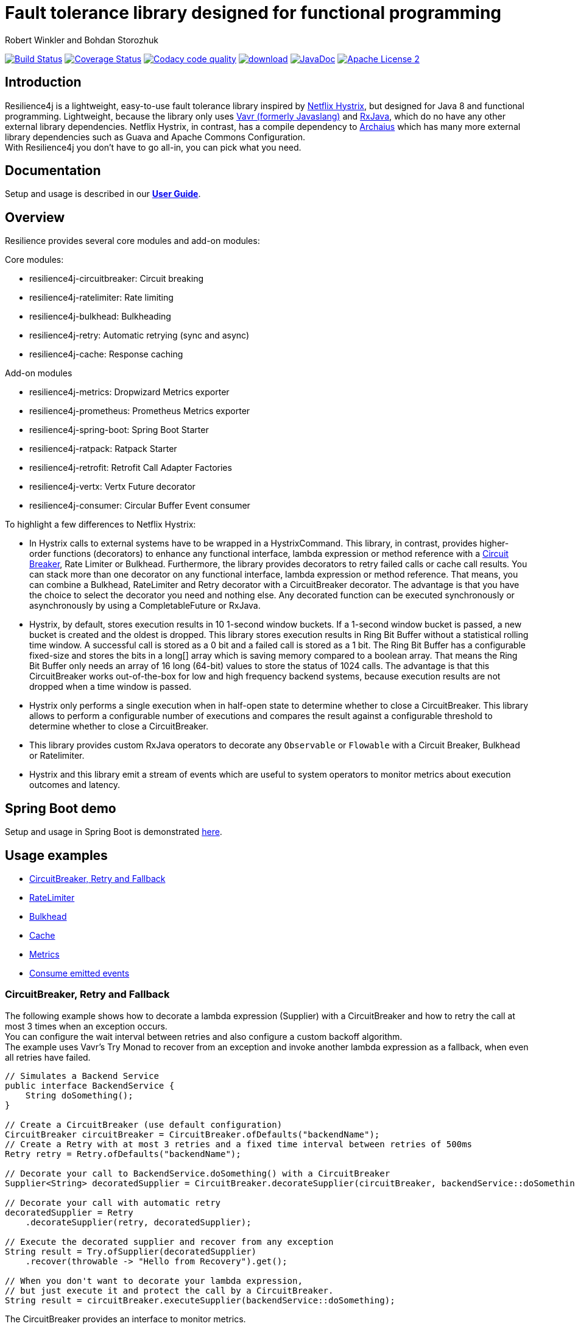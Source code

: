 = Fault tolerance library designed for functional programming
:author: Robert Winkler and Bohdan Storozhuk
:hardbreaks:
:icons:

image:https://travis-ci.org/resilience4j/resilience4j.svg?branch=master["Build Status", link="https://travis-ci.org/resilience4j/resilience4j"] image:https://coveralls.io/repos/github/resilience4j/resilience4j/badge.svg?branch=master&k=1["Coverage Status", link="https://coveralls.io/github/resilience4j/resilience4j?branch=master"] image:https://api.codacy.com/project/badge/Grade/f0295918d02b45d0928d5adc95f6eba1["Codacy code quality", link="https://www.codacy.com/app/robwin/resilience4j?utm_source=github.com&utm_medium=referral&utm_content=resilience4j/resilience4j&utm_campaign=Badge_Grade"] image:https://api.bintray.com/packages/resilience4j/Maven/resilience4j/images/download.svg[link="https://bintray.com/resilience4j/Maven/resilience4j/_latestVersion"] image:http://javadoc.io/badge/io.github.resilience4j/resilience4j.svg[JavaDoc, link="http://javadoc.io/doc/io.github.resilience4j/resilience4j"] image:http://img.shields.io/badge/license-ASF2-blue.svg["Apache License 2", link="http://www.apache.org/licenses/LICENSE-2.0.txt"]

== Introduction

Resilience4j is a lightweight, easy-to-use fault tolerance library inspired by https://github.com/Netflix/Hystrix[Netflix Hystrix], but designed for Java 8 and functional programming. Lightweight, because the library only uses http://www.vavr.io/[Vavr (formerly Javaslang)] and https://github.com/ReactiveX/RxJava[RxJava], which do no have any other external library dependencies. Netflix Hystrix, in contrast, has a compile dependency to https://github.com/Netflix/archaius[Archaius] which has many more external library dependencies such as Guava and Apache Commons Configuration.
With Resilience4j you don't have to go all-in, you can pick what you need.

==  Documentation

Setup and usage is described in our *http://resilience4j.github.io/resilience4j/[User Guide]*.

== Overview

Resilience provides several core modules and add-on modules:

Core modules:

* resilience4j-circuitbreaker: Circuit breaking
* resilience4j-ratelimiter: Rate limiting
* resilience4j-bulkhead: Bulkheading
* resilience4j-retry: Automatic retrying (sync and async)
* resilience4j-cache: Response caching

Add-on modules

* resilience4j-metrics: Dropwizard Metrics exporter
* resilience4j-prometheus: Prometheus Metrics exporter
* resilience4j-spring-boot: Spring Boot Starter
* resilience4j-ratpack: Ratpack Starter
* resilience4j-retrofit: Retrofit Call Adapter Factories
* resilience4j-vertx: Vertx Future decorator
* resilience4j-consumer: Circular Buffer Event consumer

To highlight a few differences to Netflix Hystrix:

* In Hystrix calls to external systems have to be wrapped in a HystrixCommand. This library, in contrast, provides higher-order functions (decorators) to enhance any functional interface, lambda expression or method reference with a http://martinfowler.com/bliki/CircuitBreaker.html[Circuit Breaker], Rate Limiter or Bulkhead. Furthermore, the library provides decorators to retry failed calls or cache call results. You can stack more than one decorator on any functional interface, lambda expression or method reference. That means, you can combine a Bulkhead, RateLimiter and Retry decorator with a CircuitBreaker decorator. The advantage is that you have the choice to select the decorator you need and nothing else. Any decorated function can be executed synchronously or asynchronously by using a CompletableFuture or RxJava.
* Hystrix, by default, stores execution results in 10 1-second window buckets. If a 1-second window bucket is passed, a new bucket is created and the oldest is dropped. This library stores execution results in Ring Bit Buffer without a statistical rolling time window. A successful call is stored as a 0 bit and a failed call is stored as a 1 bit. The Ring Bit Buffer has a configurable fixed-size and stores the bits in a long[] array which is saving memory compared to a boolean array. That means the Ring Bit Buffer only needs an array of 16 long (64-bit) values to store the status of 1024 calls. The advantage is that this CircuitBreaker works out-of-the-box for low and high frequency backend systems, because execution results are not dropped when a time window is passed.
* Hystrix only performs a single execution when in half-open state to determine whether to close a CircuitBreaker. This library allows to perform a configurable number of executions and compares the result against a configurable threshold to determine whether to close a CircuitBreaker.
* This library provides custom RxJava operators to decorate any `Observable` or `Flowable` with a Circuit Breaker, Bulkhead or Ratelimiter.
* Hystrix and this library emit a stream of events which are useful to system operators to monitor metrics about execution outcomes and latency.

== Spring Boot demo

Setup and usage in Spring Boot is demonstrated https://github.com/RobWin/resilience4j-spring-boot-demo[here].

== Usage examples

* <<circuitbreaker>>
* <<ratelimiter>>
* <<bulkhead>>
* <<cache>>
* <<metrics>>
* <<events>>

[[circuitbreaker]]
=== CircuitBreaker, Retry and Fallback

The following example shows how to decorate a lambda expression (Supplier) with a CircuitBreaker and how to retry the call at most 3 times when an exception occurs.
You can configure the wait interval between retries and also configure a custom backoff algorithm.
The example uses Vavr's Try Monad to recover from an exception and invoke another lambda expression as a fallback, when even all retries have failed.

[source,java]
----
// Simulates a Backend Service
public interface BackendService {
    String doSomething();
}

// Create a CircuitBreaker (use default configuration)
CircuitBreaker circuitBreaker = CircuitBreaker.ofDefaults("backendName");
// Create a Retry with at most 3 retries and a fixed time interval between retries of 500ms
Retry retry = Retry.ofDefaults("backendName");

// Decorate your call to BackendService.doSomething() with a CircuitBreaker
Supplier<String> decoratedSupplier = CircuitBreaker.decorateSupplier(circuitBreaker, backendService::doSomething);

// Decorate your call with automatic retry
decoratedSupplier = Retry
    .decorateSupplier(retry, decoratedSupplier);

// Execute the decorated supplier and recover from any exception
String result = Try.ofSupplier(decoratedSupplier)
    .recover(throwable -> "Hello from Recovery").get();
    
// When you don't want to decorate your lambda expression, 
// but just execute it and protect the call by a CircuitBreaker.
String result = circuitBreaker.executeSupplier(backendService::doSomething);

----

The CircuitBreaker provides an interface to monitor metrics.

[source,java]
----
CircuitBreaker.Metrics metrics = circuitBreaker.getMetrics();
// Returns the failure rate in percentage.
float failureRate = metrics.getFailureRate();
// Returns the current number of buffered calls.
int bufferedCalls = metrics.getNumberOfBufferedCalls();
// Returns the current number of failed calls.
int failedCalls = metrics.getNumberOfFailedCalls();
----

=== CircuitBreaker and RxJava

The following example shows how to decorate an Observable by using the custom RxJava operator.

[source,java]
----
CircuitBreaker circuitBreaker = CircuitBreaker.ofDefaults("testName");
Observable.fromCallable(backendService::doSomething)
    .lift(CircuitBreakerOperator.of(circuitBreaker))
----


NOTE: Resilience4j also provides RxJava operators for `RateLimiter`, `Bulkhead` and `Retry`.


[[ratelimiter]]
=== RateLimiter

The following example shows how to restrict the calling rate of some method to be not higher than 1 req/sec.

[source,java]
----
// Create a custom RateLimiter configuration
RateLimiterConfig config = RateLimiterConfig.custom()
    .timeoutDuration(Duration.ofMillis(100))
    .limitRefreshPeriod(Duration.ofSeconds(1))
    .limitForPeriod(1)
    .build();
// Create a RateLimiter
RateLimiter rateLimiter = RateLimiter.of("backendName", config);

// Decorate your call to BackendService.doSomething()
Supplier<String> restrictedSupplier = RateLimiter
    .decorateSupplier(rateLimiter, backendService::doSomething);

// First call is successful
Try<String> firstTry = Try.ofSupplier(restrictedSupplier);
assertThat(firstTry.isSuccess()).isTrue();

// Second call fails, because the call was not permitted
Try<String> secondTry = Try.of(restrictedSupplier);
assertThat(secondTry.isFailure()).isTrue();
assertThat(secondTry.getCause()).isInstanceOf(RequestNotPermitted.class);
----

The RateLimiter provides an interface to monitor the number of available permissions. The AtomicRateLimiter has some enhanced Metrics with some implementation specific details.

[source,java]
----
RateLimiter.Metrics metrics = rateLimiter.getMetrics();
int numberOfThreadsWaitingForPermission = metrics.getNumberOfWaitingThreads();
// Estimates count of available permissions. Can be negative if some permissions where reserved.
int availablePermissions = metrics.getAvailablePermissions();

AtomicRateLimiter atomicLimiter;
// Estimated time duration in nanos to wait for the next permission
long nanosToWaitForPermission = atomicLimiter.getNanosToWait();
----

[[bulkhead]]
=== Bulkhead
The following example shows how to decorate a lambda expression with a Bulkhead. A Bulkhead can be used to limit the amount of parallel executions. This bulkhead abstraction should work well across a variety of threading and io models. It is based on a semaphore, and unlike Hystrix, does not provide "shadow" thread pool option.

[source,java]
----
Bulkhead bulkhead = Bulkhead.ofDefaults("backendName");

Supplier<String> supplier = Bulkhead.decorateSupplier(bulkhead, backendService::doSomething);
----

The Bulkhead provides an interface to monitor the current number of available concurrent calls.

[source,java]
----
int availableConcurrentCalls = bulkhead.getMetrics().getAvailableConcurrentCalls()
----

[[cache]]
=== Cache

The following example shows how to decorate a lambda expression with a Cache abstraction. The cache abstraction puts the result of the lambda expression in a cache instance (JCache) and
tries to retrieve a previous cached result from the cache before it invokes the lambda expression.
If the cache retrieval from a distributed cache fails, the exception is taken care of and the lambda expression is called.

[source,java]
----
// Create a CacheContext by wrapping a JCache instance.
javax.cache.Cache<String, String> cacheInstance = Caching.getCache("cacheName", String.class, String.class);
Cache<String, String> cacheContext = Cache.of(cacheInstance);

// Decorate your call to BackendService.doSomething()
Function<String, String> cachedFunction = Cache.decorateSupplier(cacheContext, backendService::doSomething);
String value = cachedFunction.apply("testKey");
----

The Cache provides an interface to monitor cache hits/misses.

[source,java]
----
Cache.Metrics metrics = cacheContext.getMetrics();
long cacheHits = metrics.getNumberOfCacheHits;
long cacheMisses = metrics.getNumberOfCacheMisses();
----


[[metrics]]
=== Metrics

The following example shows how to decorate a lambda expression to measure metrics using Dropwizard Metrics.
The Timer counts the number of total calls, successful calls, failed calls and measures the rate and response time of successful calls.

[source,java]
----
// Create a Timer
Timer timer = Timer.of("backend");
Supplier<String> supplier = Timer.decorateSupplier(timer, backendService::doSomething);
----

The Timer provides an interface to monitor metrics.

[source,java]
----
// Retrieve Timer metrics
Timer.Metrics metrics = timer.getMetrics();
// Returns the number of total calls
long totalCalls = metrics.getNumberOfTotalCalls();
// Returns the number of successful calls
long successfulCalls = metrics.getNumberOfSuccessfulCalls();
// Returns the number of failed calls
long failedCalls = metrics.getNumberOfFailedCalls();
----

[[events]]
== Consume emitted events

`CircuitBreaker`, `RateLimiter`, `Cache` and `Retry` components can emit a stream of events to any Observer/Consumer who subscribes.

`CircuitBreaker` example below:

`CircuitBreakerEvent` can be a state transition, a successful call, a recorded error or an ignored error. All events contains additional information like event creation time and processing duration of the call. If you want to consume events, you have to subscribe to the event stream. You can use the `CircularEventConsumer` to store events in a circular buffer with a fixed capacity. You can use RxJava to filter certain events.
The advantage of an event stream is that you can use RxJava's `observeOn` operator to specify a different Scheduler that the CircuitBreaker will use to send notifications to its observers/consumers.

[source,java]
----
CircuitBreaker circuitBreaker = CircuitBreaker.ofDefaults("testName");
CircularEventConsumer<CircuitBreakerOnErrorEvent> circularEventConsumer = new CircularEventConsumer<>(10);
circuitBreaker.getEventStream()
    .filter(event -> event.getEventType() == Type.ERROR)
    .cast(CircuitBreakerOnErrorEvent.class)
    .subscribe(circularEventConsumer);

List<CircuitBreakerOnErrorEvent> bufferedEvents = circularEventConsumer.getBufferedEvents();
----

NOTE: You can also consume events from `RateLimiter`, `Cache` and `Retry`. Find out more in our *http://resilience4j.github.io/resilience4j/[User Guide]*


== Companies who use Resilience4j

* Deutsche Telekom (In an application with over 400 million request per day)
* AOL (In an application with low latency requirements)
* Netpulse (In system with 40+ integrations)

== License

Copyright 2017 Robert Winkler and Bohdan Storozhuk

Licensed under the Apache License, Version 2.0 (the "License"); you may not use this file except in compliance with the License. You may obtain a copy of the License at

    http://www.apache.org/licenses/LICENSE-2.0

Unless required by applicable law or agreed to in writing, software distributed under the License is distributed on an "AS IS" BASIS, WITHOUT WARRANTIES OR CONDITIONS OF ANY KIND, either express or implied. See the License for the specific language governing permissions and limitations under the License.

